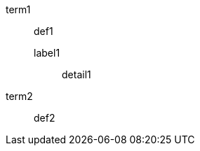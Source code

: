 // single-line adjacent nested elements with alternate delimiters
term1:: def1
label1;; detail1
term2:: def2


